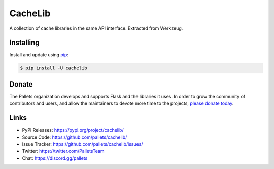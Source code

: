 CacheLib
========

A collection of cache libraries in the same API interface. Extracted
from Werkzeug.


Installing
----------

Install and update using `pip`_:

.. code-block:: text

    $ pip install -U cachelib

.. _pip: https://pip.pypa.io/en/stable/quickstart/


Donate
------

The Pallets organization develops and supports Flask and the libraries
it uses. In order to grow the community of contributors and users, and
allow the maintainers to devote more time to the projects, `please
donate today`_.

.. _please donate today: https://palletsprojects.com/donate


Links
-----

-   PyPI Releases: https://pypi.org/project/cachelib/
-   Source Code: https://github.com/pallets/cachelib/
-   Issue Tracker: https://github.com/pallets/cachelib/issues/
-   Twitter: https://twitter.com/PalletsTeam
-   Chat: https://discord.gg/pallets
